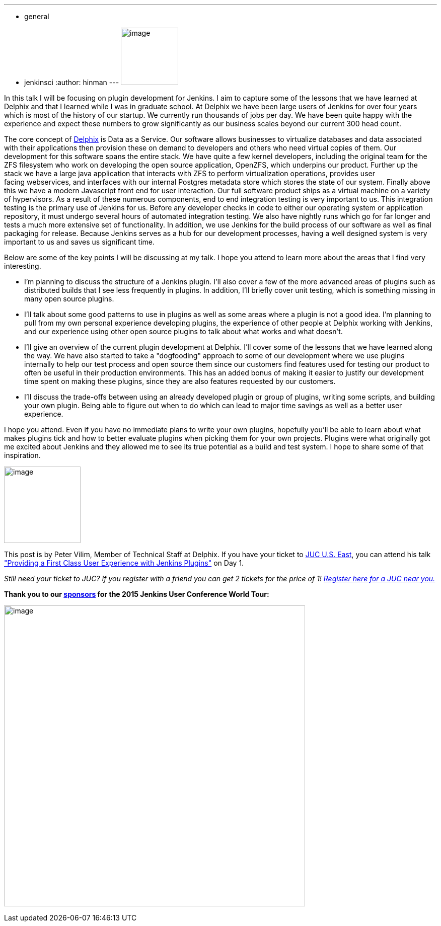 ---
:layout: post
:title: "JUC Speaker Blog Series: Peter Vilim, JUC U.S. East"
:nodeid: 557
:created: 1433274636
:tags:
  - general
  - jenkinsci
:author: hinman
---
image:https://jenkins-ci.org/sites/default/files/images/Jenkins_Butler_0.png[image,width=114] +


In this talk I will be focusing on plugin development for Jenkins. I aim to capture some of the lessons that we have learned at Delphix and that I learned while I was in graduate school. At Delphix we have been large users of Jenkins for over four years which is most of the history of our startup. We currently run thousands of jobs per day. We have been quite happy with the experience and expect these numbers to grow significantly as our business scales beyond our current 300 head count.


The core concept of https://www.delphix.com/[Delphix] is Data as a Service. Our software allows businesses to virtualize databases and data associated with their applications then provision these on demand to developers and others who need virtual copies of them. Our development for this software spans the entire stack. We have quite a few kernel developers, including the original team for the ZFS filesystem who work on developing the open source application, OpenZFS, which underpins our product. Further up the stack we have a large java application that interacts with ZFS to perform virtualization operations, provides user +
facing webservices, and interfaces with our internal Postgres metadata store which stores the state of our system. Finally above this we have a modern Javascript front end for user interaction. Our full software product ships as a virtual machine on a variety of hypervisors. As a result of these numerous components, end to end integration testing is very important to us. This integration testing is the primary use of Jenkins for us. Before any developer checks in code to either our operating system or application repository, it must undergo several hours of automated integration testing. We also have nightly runs which go for far longer and tests a much more extensive set of functionality. In addition, we use Jenkins for the build process of our software as well as final packaging for release. Because Jenkins serves as a hub for our development processes, having a well designed system is very important to us and saves us significant time.


Below are some of the key points I will be discussing at my talk. I hope you attend to learn more about the areas that I find very interesting.


* I'm planning to discuss the structure of a Jenkins plugin. I'll also cover a few of the more advanced areas of plugins such as distributed builds that I see less frequently in plugins. In addition, I'll briefly cover unit testing, which is something missing in many open source plugins.
* I'll talk about some good patterns to use in plugins as well as some areas where a plugin is not a good idea. I'm planning to pull from my own personal experience developing plugins, the experience of other people at Delphix working with Jenkins, and our experience using other open source plugins to talk about what works and what doesn't.
* I'll give an overview of the current plugin development at Delphix. I'll cover some of the lessons that we have learned along the way. We have also started to take a "dogfooding" approach to some of our development where we use plugins internally to help our test process and open source them since our customers find features used for testing our product to often be useful in their production environments. This has an added bonus of making it easier to justify our development time spent on making these plugins, since they are also features requested by our customers.
* I'll discuss the trade-offs between using an already developed plugin or group of plugins, writing some scripts, and building your own plugin. Being able to figure out when to do which can lead to major time savings as well as a better user experience.


I hope you attend. Even if you have no immediate plans to write your own plugins, hopefully you'll be able to learn about what makes plugins tick and how to better evaluate plugins when picking them for your own projects. Plugins were what originally got me excited about Jenkins and they allowed me to see its true potential as a build and test system. I hope to share some of that inspiration.


image:https://jenkins-ci.org/sites/default/files/images/01-01-1400-vilim_0.jpg[image,width=152] +


This post is by Peter Vilim, Member of Technical Staff at Delphix. If you have your ticket to https://www.cloudbees.com/jenkins/juc-2015/us-east[JUC U.S. East], you can attend his talk https://www.cloudbees.com/jenkins/juc-2015/abstracts/us-east/01-01-1400-vilim["Providing a First Class User Experience with Jenkins Plugins"] on Day 1.


_Still need your ticket to JUC? If you register with a friend you can get 2 tickets for the price of 1! https://www.cloudbees.com/jenkins/juc-2015/[Register here for a JUC near you.]_


*Thank you to our https://www.cloudbees.com/jenkins/juc-2015/sponsors[sponsors] for the 2015 Jenkins User Conference World Tour:*


image:https://jenkins-ci.org/sites/default/files/images/sponsors-06032015-02_0.png[image,width=598] +
